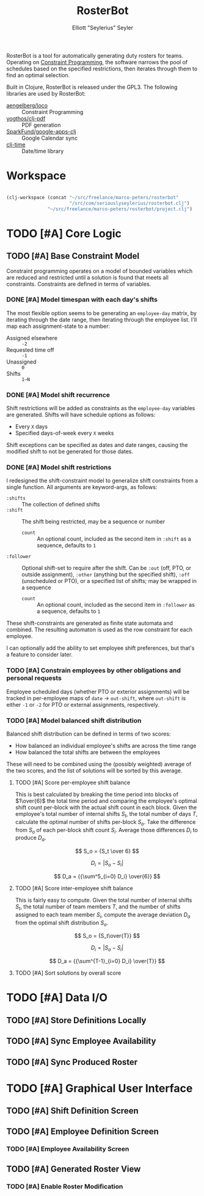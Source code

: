 #+title: RosterBot
#+author: Elliott "Seylerius" Seyler

RosterBot is a tool for automatically generating duty rosters for teams. Operating on [[https://en.wikipedia.org/wiki/Constraint_programming][Constraint Programming]], the software narrows the pool of schedules based on the specified restrictions, then iterates through them to find an optimal selection.

Built in Clojure, RosterBot is released under the GPL3. The following libraries are used by RosterBot:

+ [[https://github.com/aengelberg/loco][aengelberg/loco]] :: Constraint Programming
+ [[https://github.com/yogthos/clj-pdf][yogthos/clj-pdf]] :: PDF generation
+ [[https://github.com/SparkFund/google-apps-clj][SparkFund/google-apps-clj]] :: Google Calendar sync
+ [[https://github.com/clj-time/clj-time][clj-time]] :: Date/time library

* Workspace

#+BEGIN_SRC emacs-lisp

  (clj-workspace (concat "~/src/freelance/marco-peters/rosterbot"
                         "/src/com/seriouslyseylerius/rosterbot.clj")
                 "~/src/freelance/marco-peters/rosterbot/project.clj")

#+END_SRC

#+RESULTS:
: #<process nrepl-server>

* TODO [#A] Core Logic

** TODO [#A] Base Constraint Model

Constraint programming operates on a model of bounded variables which are reduced and restricted until a solution is found that meets all constraints. Constraints are defined in terms of variables.

*** DONE [#A] Model timespan with each day's shifts
CLOSED: [2016-12-10 Sat 00:56]

The most flexible option seems to be generating an ~employee-day~ matrix, by iterating through the date range, then iterating through the employee list. I'll map each assignment-state to a number: 

+ Assigned elsewhere :: ~-2~
+ Requested time off :: ~-1~
+ Unassigned :: ~0~
+ Shifts :: ~1–N~

*** DONE [#A] Model shift recurrence
CLOSED: [2016-12-10 Sat 01:00]

Shift restrictions will be added as constraints as the ~employee-day~ variables are generated. Shifts will have schedule options as follows:

+ Every ~X~ days
+ Specified days-of-week every ~X~ weeks

Shift exceptions can be specified as dates and date ranges, causing the modified shift to not be generated for those dates.

*** DONE [#A] Model shift restrictions
CLOSED: [2016-12-11 Sun 13:57]

I redesigned the shift-constraint model to generalize shift constraints from a single function. All arguments are keyword-args, as follows:

+ =:shifts= :: The collection of defined shifts
+ =:shift= :: The shift being restricted, may be a sequence or number
  + =count= :: An optional count, included as the second item in =:shift= as a sequence, defaults to =1=
+ =:follower= :: Optional shift-set to require after the shift. Can be =:out= (off, PTO, or outside assignment), =:other= (anything but the specified shift), =:off= (unscheduled or PTO), or a specified list of shifts; may be wrapped in a sequence
  + =count= :: An optional count, included as the second item in =:follower= as a sequence, defaults to =1=

These shift-constraints are generated as finite state automata and combined. The resulting automaton is used as the row constraint for each employee. 

I can optionally add the ability to set employee shift preferences, but that's a feature to consider later.

*** TODO [#A] Constrain employees by other obligations and personal requests

Employee scheduled days (whether PTO or exterior assignments) will be tracked in per-employee maps of ~date~ → ~out-shift~, where ~out-shift~ is either ~-1~ or ~-2~ for PTO or external assignments, respectively.

*** TODO [#A] Model balanced shift distribution

Balanced shift distribution can be defined in terms of two scores: 

+ How balanced an individual employee's shifts are across the time range
+ How balanced the total shifts are between the employees

These will need to be combined using the (possibly weighted) average of the two scores, and the list of solutions will be sorted by this average.

**** TODO [#A] Score per-employee shift balance

This is best calculated by breaking the time period into blocks of $1\over{6}$ the total time period and comparing the employee's optimal shift count per-block with the actual shift count in each block. Given the employee's total number of internal shifts $S_t$, the total number of days $T$, calculate the optimal number of shifts per-block $S_o$. Take the difference from $S_o$ of each per-block shift count $S_i$. Average those differences $D_i$ to produce $D_a$.

$$ S_o = {S_t \over 6} $$

$$ D_i = |S_o - S_i| $$

$$ D_a = {{\sum^5_{i=0} D_i} \over{6}} $$

**** TODO [#A] Score inter-employee shift balance

This is fairly easy to compute. Given the total number of internal shifts $S_t$, the total number of team members $T$, and the number of shifts assigned to each team member $S_i$, compute the average deviation $D_a$ from the optimal shift distribution $S_o$.

$$ S_o = {S_t\over{T}} $$

$$ D_i = |S_o - S_i| $$

$$ D_a = {{\sum^{T-1}_{i=0} D_i} \over{T}} $$

**** TODO [#A] Sort solutions by overall score

* TODO [#A] Data I/O

** TODO [#A] Store Definitions Locally

** TODO [#A] Sync Employee Availability

** TODO [#A] Sync Produced Roster

* TODO [#A] Graphical User Interface

** TODO [#A] Shift Definition Screen

** TODO [#A] Employee Definition Screen

*** TODO [#A] Employee Availability Screen

** TODO [#A] Generated Roster View

*** TODO [#A] Enable Roster Modification
